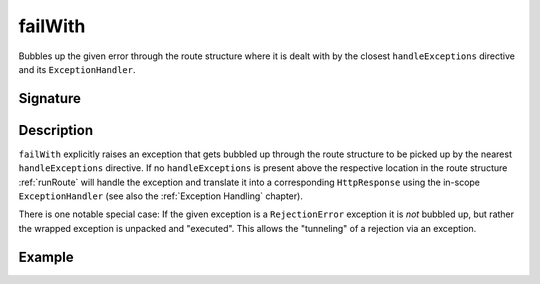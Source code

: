 .. _-failWith-:

failWith
========

Bubbles up the given error through the route structure where it is dealt with by the closest ``handleExceptions``
directive and its ``ExceptionHandler``.


Signature
---------

.. includecode:: /../spray-routing/src/main/scala/spray/routing/directives/RouteDirectives.scala
   :snippet: failWith


Description
-----------

``failWith`` explicitly raises an exception that gets bubbled up through the route structure to be picked up by the
nearest ``handleExceptions`` directive. If no ``handleExceptions`` is present above the respective location in the
route structure :ref:`runRoute` will handle the exception and translate it into a corresponding ``HttpResponse`` using
the in-scope ``ExceptionHandler`` (see also the :ref:`Exception Handling` chapter).

There is one notable special case: If the given exception is a ``RejectionError`` exception it is *not* bubbled up,
but rather the wrapped exception is unpacked and "executed". This allows the "tunneling" of a rejection via an
exception.


Example
-------

.. includecode:: ../code/docs/directives/RouteDirectivesExamplesSpec.scala
   :snippet: failwith-examples